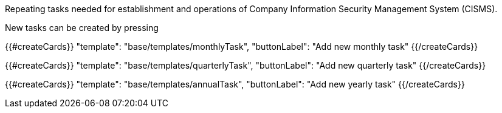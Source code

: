 Repeating tasks needed for establishment and operations of Company Information Security Management System (CISMS).

New tasks can be created by pressing

{{#createCards}}
  "template": "base/templates/monthlyTask",
  "buttonLabel": "Add new monthly task"
{{/createCards}}

{{#createCards}}
  "template": "base/templates/quarterlyTask",
  "buttonLabel": "Add new quarterly task"
{{/createCards}}

{{#createCards}}
  "template": "base/templates/annualTask",
  "buttonLabel": "Add new yearly task"
{{/createCards}}
